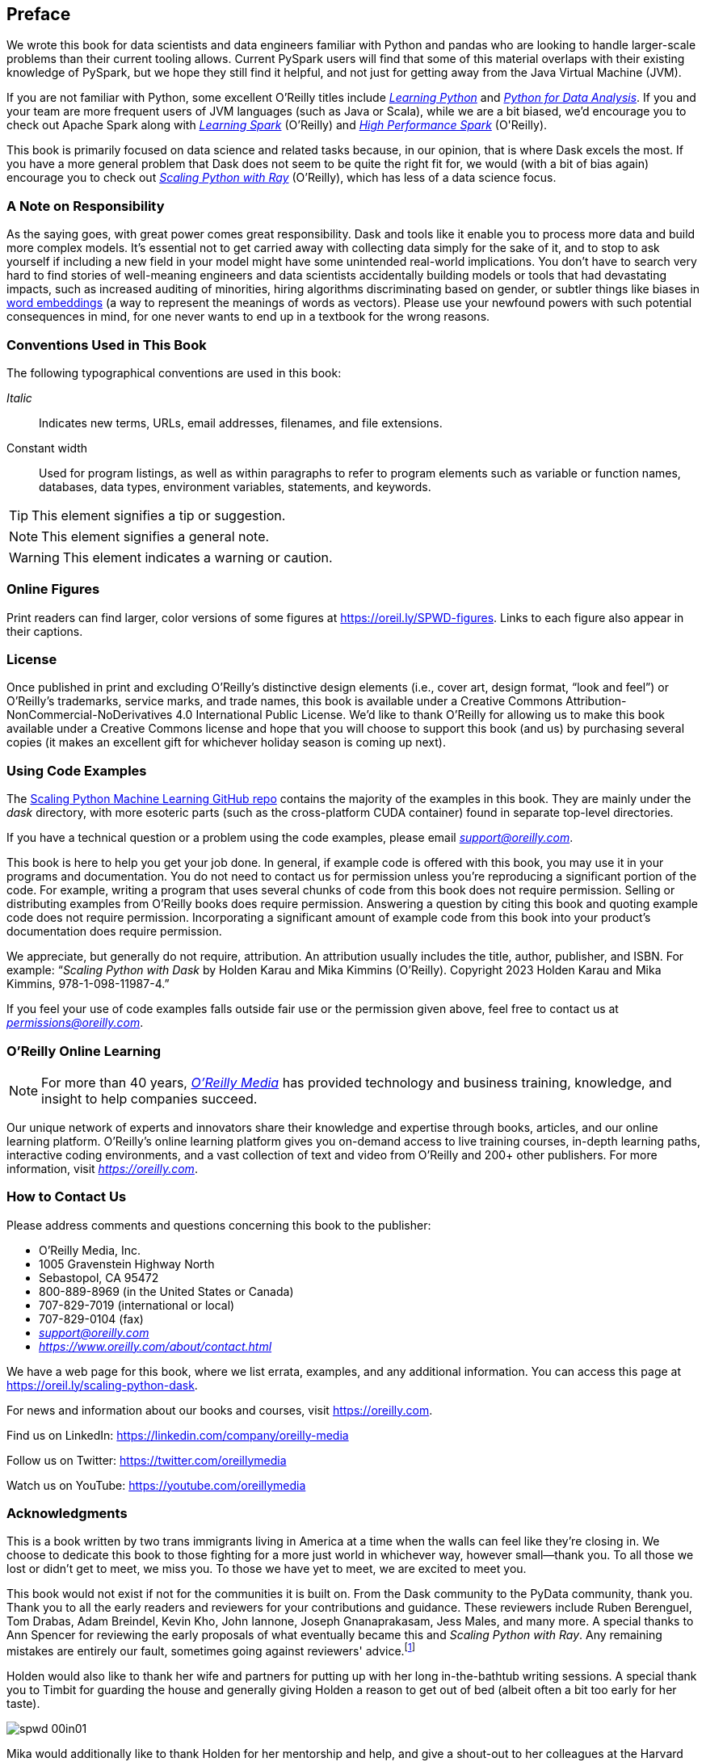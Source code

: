 [[preface]]
[preface]
== Preface

We wrote this book for data scientists and data engineers familiar with Python and pandas who are looking to handle larger-scale problems than their current tooling allows. Current PySpark users will find that some of this material overlaps with their existing knowledge of PySpark, but we hope they still find it helpful, and not just for getting away from the Java Virtual Machine (JVM).

If you are not familiar with Python, some excellent O'Reilly titles include pass:[<a href="https://learning.oreilly.com/library/view/learning-python-5th/9781449355722" class="orm:hideurl"><em>Learning Python</em></a>] and pass:[<a href="https://learning.oreilly.com/library/view/python-for-data/9781098104023" class="orm:hideurl"><em>Python for Data Analysis</em></a>]. If you and your team are more frequent users of JVM languages (such as Java or Scala), while we are a bit biased, we'd encourage you to check out Apache Spark along with pass:[<a href="https://learning.oreilly.com/library/view/learning-spark-2nd/9781492050032" class="orm:hideurl"><em>Learning Spark</em></a>] (O'Reilly) and pass:[<a href="https://learning.oreilly.com/library/view/high-performance-spark/9781098145842" class="orm:hideurl"><em>High Performance Spark</em></a> (O'Reilly)].

This book is primarily focused on data science and related tasks because, in our opinion, that is where Dask excels the most. If you have a more general problem that Dask does not seem to be quite the right fit for, we would (with a bit of bias again) encourage you to check out pass:[<a href="https://learning.oreilly.com/library/view/scaling-python-with/9781098118792" class="orm:hideurl"><em>Scaling Python with Ray</em></a>] (O'Reilly), which has less of a data science focus.

=== A Note on Responsibility

As the saying goes, with great power comes great responsibility. Dask and tools like it enable you to process more data and build more complex models. It's essential not to get carried away with collecting data simply for the sake of it, and to stop to ask yourself if including a new field in your model might have some unintended real-world implications. You don't have to search very hard to find stories of well-meaning engineers and data scientists accidentally building models or tools that had devastating impacts, such as increased auditing of minorities, hiring algorithms discriminating based on gender, or subtler things like biases in https://oreil.ly/tqjth[word embeddings] (a way to represent the meanings of words as vectors). Please use your newfound powers with such potential consequences in mind, for one never wants to end up in a textbook for the wrong reasons.

=== Conventions Used in This Book

The following typographical conventions are used in this book:

_Italic_:: Indicates new terms, URLs, email addresses, filenames, and file extensions.

+Constant width+:: Used for program listings, as well as within paragraphs to refer to program elements such as variable or function names, databases, data types, environment variables, statements, and keywords.

[TIP]
====
This element signifies a tip or suggestion.
====

[NOTE]
====
This element signifies a general note.
====

[WARNING]
====
This element indicates a warning or caution.
====

=== Online Figures

Print readers can find larger, color versions of some figures at https://oreil.ly/SPWD-figures.
Links to each figure also appear in their captions.

=== License

Once published in print and excluding O’Reilly’s distinctive design elements (i.e., cover art, design format, “look and feel”) or O’Reilly’s trademarks, service marks, and trade names, this book is available under a Creative Commons Attribution-NonCommercial-NoDerivatives 4.0 International Public License. We'd like to thank O'Reilly for allowing us to make this book available under a Creative Commons license and hope that you will choose to support this book (and us) by purchasing several copies (it makes an excellent gift for whichever holiday season is coming up next).

=== Using Code Examples

The https://oreil.ly/scaling-python-dask-code[+++Scaling Python Machine Learning GitHub repo+++] contains the majority of the examples in this book. They are mainly under the _dask_ directory, with more esoteric parts (such as the cross-platform CUDA container) found in separate top-level directories.

If you have a technical question or a problem using the code examples, please email pass:[<a class="email" href="mailto:support@oreilly.com"><em>support@oreilly.com</em></a>].

This book is here to help you get your job done. In general, if example code is offered with this book, you may use it in your programs and documentation. You do not need to contact us for permission unless you’re reproducing a significant portion of the code. For example, writing a program that uses several chunks of code from this book does not require permission. Selling or distributing examples from O’Reilly books does require permission. Answering a question by citing this book and quoting example code does not require permission. Incorporating a significant amount of example code from this book into your product’s documentation does require permission.

We appreciate, but generally do not require, attribution. An attribution usually includes the title, author, publisher, and ISBN. For example: “_Scaling Python with Dask_ by Holden Karau and Mika Kimmins (O’Reilly). Copyright 2023 Holden Karau and Mika Kimmins, 978-1-098-11987-4.”

If you feel your use of code examples falls outside fair use or the permission given above, feel free to contact us at pass:[<a class="email" href="mailto:permissions@oreilly.com"><em>permissions@oreilly.com</em></a>].

=== O'Reilly Online Learning

[role = "ormenabled"]
[NOTE]
====
For more than 40 years, pass:[<a href="https://oreilly.com" class="orm:hideurl"><em class="hyperlink">O’Reilly Media</em></a>] has provided technology and business training, knowledge, and insight to help companies succeed.
====

Our unique network of experts and innovators share their knowledge and expertise through books, articles, and our online learning platform. O’Reilly’s online learning platform gives you on-demand access to live training courses, in-depth learning paths, interactive coding environments, and a vast collection of text and video from O'Reilly and 200+ other publishers. For more information, visit pass:[<a href="https://oreilly.com" class="orm:hideurl"><em>https://oreilly.com</em></a>].

[role="pagebreak-before less_space"]
=== How to Contact Us

Please address comments and questions concerning this book to the publisher:

++++
<ul class="simplelist">
  <li>O’Reilly Media, Inc.</li>
  <li>1005 Gravenstein Highway North</li>
  <li>Sebastopol, CA 95472</li>
  <li>800-889-8969 (in the United States or Canada)</li>
  <li>707-829-7019 (international or local)</li>
  <li>707-829-0104 (fax)</li>
  <li><a class="email" href="mailto:support@oreilly.com"><em>support@oreilly.com</em></a></li>
  <li><a href="https://www.oreilly.com/about/contact.html"><em>https://www.oreilly.com/about/contact.html</em></a></li>
</ul>
++++

We have a web page for this book, where we list errata, examples, and any additional information. You can access this page at link:$$https://oreil.ly/scaling-python-dask$$[].

For news and information about our books and courses, visit link:$$https://oreilly.com$$[].

Find us on LinkedIn: link:$$https://linkedin.com/company/oreilly-media$$[]

Follow us on Twitter: link:$$https://twitter.com/oreillymedia$$[]

Watch us on YouTube: link:$$https://youtube.com/oreillymedia$$[]

=== Acknowledgments

This is a book written by two trans immigrants living in America at a time when the walls can feel like they’re closing in. We choose to dedicate this book to those fighting for a more just world in whichever way, however small&mdash;thank you. To all those we lost or didn’t get to meet, we miss you. To those we have yet to meet, we are excited to meet you.

[role="pagebreak-after"]
This book would not exist if not for the communities it is built on. From the Dask community to the PyData community, thank you. Thank you to all the early readers and reviewers for your contributions and guidance. These reviewers include Ruben Berenguel, Tom Drabas, Adam Breindel, Kevin Kho, John Iannone, Joseph Gnanaprakasam, Jess Males, and many more. A special thanks to Ann Spencer for reviewing the early proposals of what eventually became this and _Scaling Python with Ray_. Any remaining mistakes are entirely our fault, sometimes going against reviewers' advice.footnote:[We are sometimes stubborn to a fault.]

Holden would also like to thank her wife and partners for putting up with her long in-the-bathtub writing sessions. A special thank you to Timbit for guarding the house and generally giving Holden a reason to get out of bed (albeit often a bit too early for her taste).

image::images/spwd_00in01.png[]

Mika would additionally like to thank Holden for her mentorship and help, and give a shout-out to her colleagues at the Harvard data science department for providing her with unlimited free coffee.